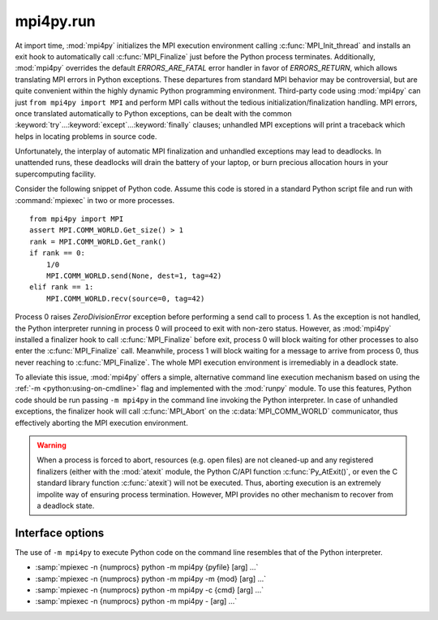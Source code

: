 mpi4py.run
==========

.. module:: mpi4py.run
   :synopsis: Run Python code using ``-m mpi4py``.

.. versionadded:: 3.0.0

At import time, :mod:`mpi4py` initializes the MPI execution environment calling
:c:func:`MPI_Init_thread` and installs an exit hook to automatically call
:c:func:`MPI_Finalize` just before the Python process terminates. Additionally,
:mod:`mpi4py` overrides the default `ERRORS_ARE_FATAL` error handler in favor
of `ERRORS_RETURN`, which allows translating MPI errors in Python
exceptions. These departures from standard MPI behavior may be controversial,
but are quite convenient within the highly dynamic Python programming
environment. Third-party code using :mod:`mpi4py` can just ``from mpi4py import
MPI`` and perform MPI calls without the tedious initialization/finalization
handling.  MPI errors, once translated automatically to Python exceptions, can
be dealt with the common :keyword:`try`...\ :keyword:`except`...\
:keyword:`finally` clauses; unhandled MPI exceptions will print a traceback
which helps in locating problems in source code.

Unfortunately, the interplay of automatic MPI finalization and unhandled
exceptions may lead to deadlocks. In unattended runs, these deadlocks will
drain the battery of your laptop, or burn precious allocation hours in your
supercomputing facility.

Consider the following snippet of Python code. Assume this code is stored in a
standard Python script file and run with :command:`mpiexec` in two or more
processes. ::

   from mpi4py import MPI
   assert MPI.COMM_WORLD.Get_size() > 1
   rank = MPI.COMM_WORLD.Get_rank()
   if rank == 0:
       1/0
       MPI.COMM_WORLD.send(None, dest=1, tag=42)
   elif rank == 1:
       MPI.COMM_WORLD.recv(source=0, tag=42)

Process 0 raises `ZeroDivisionError` exception before performing a send call to
process 1. As the exception is not handled, the Python interpreter running in
process 0 will proceed to exit with non-zero status. However, as :mod:`mpi4py`
installed a finalizer hook to call :c:func:`MPI_Finalize` before exit, process
0 will block waiting for other processes to also enter the
:c:func:`MPI_Finalize` call. Meanwhile, process 1 will block waiting for a
message to arrive from process 0, thus never reaching to
:c:func:`MPI_Finalize`. The whole MPI execution environment is irremediably in
a deadlock state.

To alleviate this issue, :mod:`mpi4py` offers a simple, alternative command
line execution mechanism based on using the :ref:`-m <python:using-on-cmdline>`
flag and implemented with the :mod:`runpy` module. To use this features, Python
code should be run passing ``-m mpi4py`` in the command line invoking the
Python interpreter. In case of unhandled exceptions, the finalizer hook will
call :c:func:`MPI_Abort` on the :c:data:`MPI_COMM_WORLD` communicator, thus
effectively aborting the MPI execution environment.

.. warning::

   When a process is forced to abort, resources (e.g. open files) are not
   cleaned-up and any registered finalizers (either with the :mod:`atexit`
   module, the Python C/API function :c:func:`Py_AtExit()`, or even the C
   standard library function :c:func:`atexit`) will not be executed. Thus,
   aborting execution is an extremely impolite way of ensuring process
   termination. However, MPI provides no other mechanism to recover from a
   deadlock state.

Interface options
-----------------

The use of ``-m mpi4py`` to execute Python code on the command line resembles
that of the Python interpreter.

* :samp:`mpiexec -n {numprocs} python -m mpi4py {pyfile} [arg] ...`
* :samp:`mpiexec -n {numprocs} python -m mpi4py -m {mod} [arg] ...`
* :samp:`mpiexec -n {numprocs} python -m mpi4py -c {cmd} [arg] ...`
* :samp:`mpiexec -n {numprocs} python -m mpi4py - [arg] ...`

.. describe:: <pyfile>

   Execute the Python code contained in *pyfile*, which must be a filesystem
   path referring to either a Python file, a directory containing a
   :file:`__main__.py` file, or a zipfile containing a :file:`__main__.py`
   file.

.. cmdoption:: -m <mod>

   Search :data:`sys.path` for the named module *mod* and execute its contents.

.. cmdoption:: -c <cmd>

   Execute the Python code in the *cmd* string command.

.. describe:: -

   Read commands from standard input (:data:`sys.stdin`).

.. seealso::

   :ref:`python:using-on-cmdline`
        Documentation on Python command line interface.


.. Local variables:
.. fill-column: 79
.. End:
